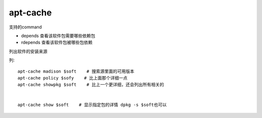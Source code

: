 ==============
apt-cache
==============


.. post:: 2023-02-20 22:06:49
  :tags: linux, linux指令
  :category: 操作系统
  :author: YanQue
  :location: CD
  :language: zh-cn


支持的command

- depends 查看该软件包需要哪些依赖包
- rdepends 查看该软件包被哪些包依赖

列出软件的安装来源

列::

	apt-cache madison $soft    # 搜索源里面的可用版本
	apt-cache policy $sofy    # 比上面那个详细一点
	apt-cache showpkg $soft    # 比上一个更详细，还会列出所有相关的


	apt-cache show $soft    # 显示指定包的详情 dpkg -s $soft也可以


